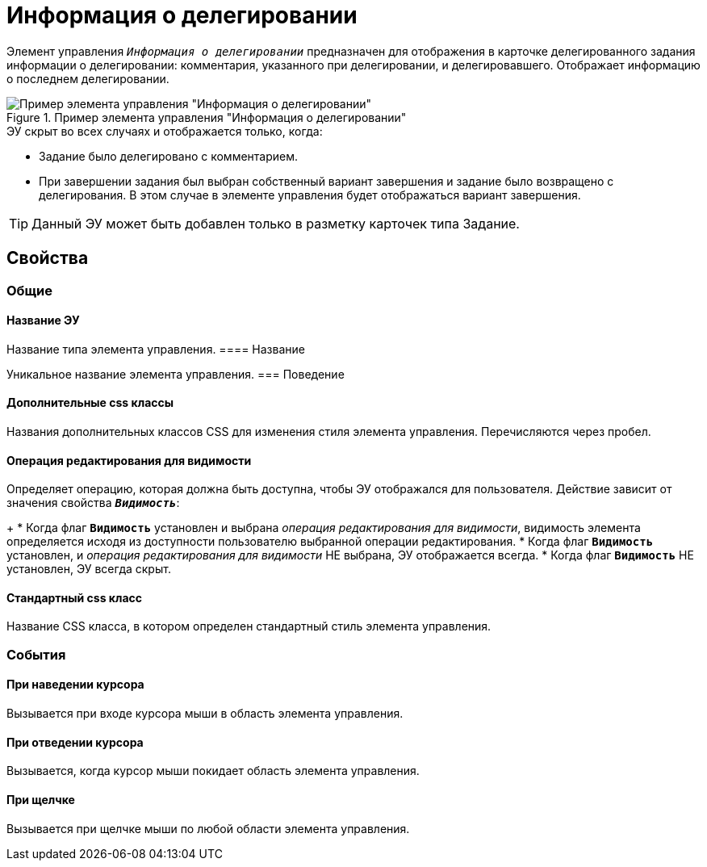 = Информация о делегировании

Элемент управления `_Информация о делегировании_` предназначен для отображения в карточке делегированного задания информации о делегировании: комментария, указанного при делегировании, и делегировавшего. Отображает информацию о последнем делегировании.

.Пример элемента управления "Информация о делегировании"
image::taskDelegationInfo.png[Пример элемента управления "Информация о делегировании"]

.ЭУ скрыт во всех случаях и отображается только, когда:
* Задание было делегировано с комментарием.
* При завершении задания был выбран собственный вариант завершения и задание было возвращено с делегирования. В этом случае в элементе управления будет отображаться вариант завершения.

TIP: Данный ЭУ может быть добавлен только в разметку карточек типа Задание.

== Свойства

=== Общие

==== Название ЭУ

Название типа элемента управления.
==== Название

Уникальное название элемента управления.
=== Поведение

==== Дополнительные css классы

Названия дополнительных классов CSS для изменения стиля элемента управления. Перечисляются через пробел.

==== Операция редактирования для видимости

Определяет операцию, которая должна быть доступна, чтобы ЭУ отображался для пользователя. Действие зависит от значения свойства `*_Видимость_*`:
+
* Когда флаг `*Видимость*` установлен и выбрана _операция редактирования для видимости_, видимость элемента определяется исходя из доступности пользователю выбранной операции редактирования.
* Когда флаг `*Видимость*` установлен, и _операция редактирования для видимости_ НЕ выбрана, ЭУ отображается всегда.
* Когда флаг `*Видимость*` НЕ установлен, ЭУ всегда скрыт.

==== Стандартный css класс

Название CSS класса, в котором определен стандартный стиль элемента управления.

=== События


==== При наведении курсора

Вызывается при входе курсора мыши в область элемента управления.

==== При отведении курсора

Вызывается, когда курсор мыши покидает область элемента управления.

==== При щелчке

Вызывается при щелчке мыши по любой области элемента управления.
